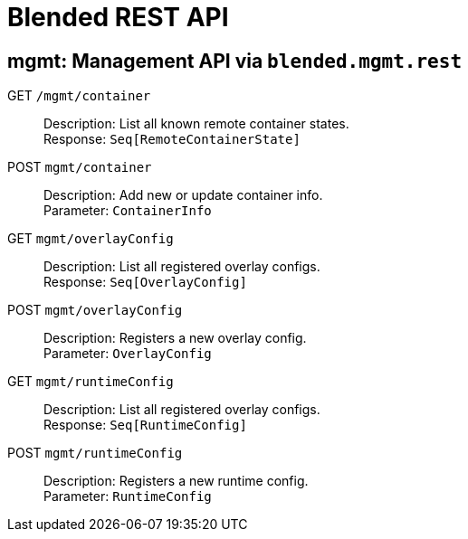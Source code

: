 = Blended REST API

== mgmt: Management API via `blended.mgmt.rest`

GET `/mgmt/container`::
Description: List all known remote container states. +
Response: `Seq[RemoteContainerState]`


POST `mgmt/container`::
Description: Add new or update container info. +
Parameter: `ContainerInfo`

GET `mgmt/overlayConfig`::
Description: List all registered overlay configs. +
Response: `Seq[OverlayConfig]`

POST `mgmt/overlayConfig`::
Description: Registers a new overlay config. +
Parameter: `OverlayConfig`

GET `mgmt/runtimeConfig`::
Description: List all registered overlay configs. +
Response: `Seq[RuntimeConfig]`

POST `mgmt/runtimeConfig`::
Description: Registers a new runtime config. +
Parameter: `RuntimeConfig`
